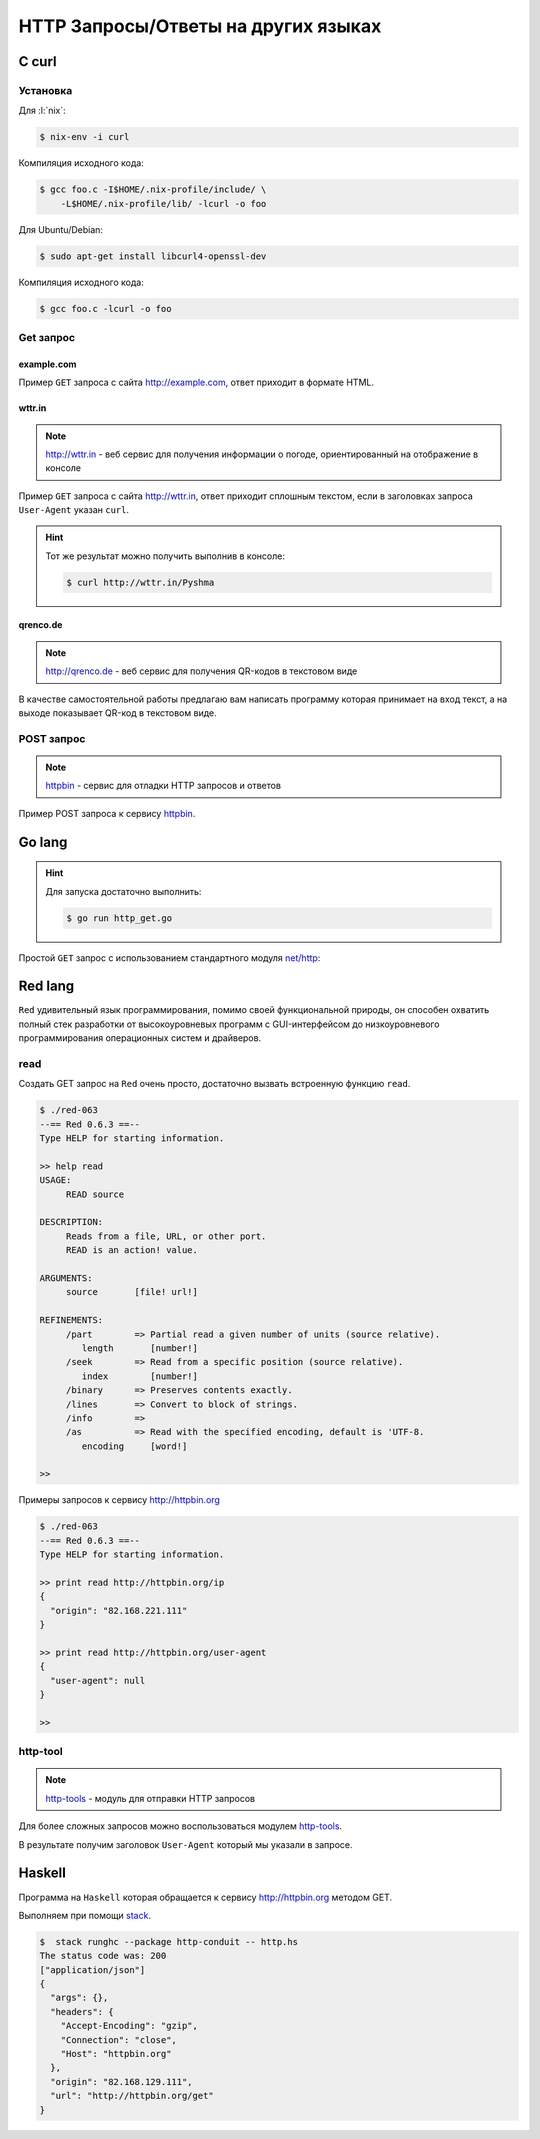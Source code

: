 HTTP Запросы/Ответы на других языках
====================================

C curl
------

.. seealso::

    https://curl.haxx.se/docs/manual.html

Установка
^^^^^^^^^

Для :l:`nix`:

.. code-block:: bash

   $ nix-env -i curl

Компиляция исходного кода:

.. code-block:: bash

   $ gcc foo.c -I$HOME/.nix-profile/include/ \
       -L$HOME/.nix-profile/lib/ -lcurl -o foo

Для Ubuntu/Debian:

.. code-block:: bash

   $ sudo apt-get install libcurl4-openssl-dev

Компиляция исходного кода:

.. code-block:: bash

   $ gcc foo.c -lcurl -o foo

Get запрос
^^^^^^^^^^

example.com
"""""""""""

.. seealso::

    * `<https://ru.wikipedia.org/wiki/Домены_для_примеров>`_
    * https://curl.haxx.se/libcurl/c/simple.html

Пример ``GET`` запроса с сайта http://example.com, ответ приходит в
формате HTML.

.. code-block:: cpp
    :caption: simple.c

    #include <stdio.h>
    #include <curl/curl.h>

    int main(void)
    {
      CURL *curl;
      CURLcode res;

      curl = curl_easy_init();
      if(curl) {
        curl_easy_setopt(curl, CURLOPT_URL, "http://example.com");
        /* example.com is redirected, so we tell libcurl to follow redirection */
        curl_easy_setopt(curl, CURLOPT_FOLLOWLOCATION, 1L);

        /* Perform the request, res will get the return code */
        res = curl_easy_perform(curl);
        /* Check for errors */
        if(res != CURLE_OK)
          fprintf(stderr, "curl_easy_perform() failed: %s\n",
                  curl_easy_strerror(res));

        /* always cleanup */
        curl_easy_cleanup(curl);
      }
      return 0;
    }

.. code-block:: html
    :caption: Результат выполнения программы

    <!doctype html>
    <html>
    <head>
        <title>Example Domain</title>

        <meta charset="utf-8" />
        <meta http-equiv="Content-type" content="text/html; charset=utf-8" />
        <meta name="viewport" content="width=device-width, initial-scale=1" />
        <style type="text/css">
        body {
            background-color: #f0f0f2;
            margin: 0;
            padding: 0;
            font-family: "Open Sans", "Helvetica Neue", Helvetica, Arial, sans-serif;

        }
        div {
            width: 600px;
            margin: 5em auto;
            padding: 50px;
            background-color: #fff;
            border-radius: 1em;
        }
        a:link, a:visited {
            color: #38488f;
            text-decoration: none;
        }
        @media (max-width: 700px) {
            body {
                background-color: #fff;
            }
            div {
                width: auto;
                margin: 0 auto;
                border-radius: 0;
                padding: 1em;
            }
        }
        </style>
    </head>

    <body>
    <div>
        <h1>Example Domain</h1>
        <p>This domain is established to be used for illustrative examples in documents. You may use this
        domain in examples without prior coordination or asking for permission.</p>
        <p><a href="http://www.iana.org/domains/example">More information...</a></p>
    </div>
    </body>
    </html>

wttr.in
"""""""

.. note::

    http://wttr.in - веб сервис для получения информации о погоде,
    ориентированный на отображение в консоле

Пример ``GET`` запроса с сайта http://wttr.in, ответ приходит сплошным
текстом, если в заголовках запроса ``User-Agent`` указан ``curl``.

.. hint::

   Тот же результат можно получить выполнив в консоле:

   .. code-block:: bash

       $ curl http://wttr.in/Pyshma

.. code-block:: cpp
    :caption: weather.c

    #include <stdio.h>
    #include <curl/curl.h>


    int main(void)
    {
      CURL *curl;
      CURLcode res;

      curl = curl_easy_init();
      if(curl) {
        curl_easy_setopt(curl, CURLOPT_URL, "http://wttr.in/Pyshma");
        curl_easy_setopt(curl, CURLOPT_USERAGENT, "curl/7.47.1");
        /* example.com is redirected, so we tell libcurl to follow redirection */
        curl_easy_setopt(curl, CURLOPT_FOLLOWLOCATION, 1L);

        /* Perform the request, res will get the return code */
        res = curl_easy_perform(curl);

        /* Check for errors */
        if(res != CURLE_OK)
          fprintf(stderr, "curl_easy_perform() failed: %s\n",
                  curl_easy_strerror(res));

        /* always cleanup */
        curl_easy_cleanup(curl);

      }
      return 0;
    }

.. code-block:: console
   :caption: Вывод погоды с сайта http://wttr.in/

   $ ./weather

   Weather for City: Pyshma, Russia

                  Freezing fog
     _ - _ - _ -  -4 °C
      _ - _ - _   ← 2 km/h
     _ - _ - _ -  0 km
                  0.0 mm
                                                          ┌─────────────┐
   ┌──────────────────────────────┬───────────────────────┤ Thu 10. Mar ├───────────────────────┬──────────────────────────────┐
   │           Morning            │             Noon      └──────┬──────┘    Evening            │            Night             │
   ├──────────────────────────────┼──────────────────────────────┼──────────────────────────────┼──────────────────────────────┤
   │               Mist           │               Mist           │               Freezing fog   │               Freezing fog   │
   │  _ - _ - _ -  -6 °C          │  _ - _ - _ -  -8 – -7 °C     │  _ - _ - _ -  -6 – -4 °C     │  _ - _ - _ -  -9 °C          │
   │   _ - _ - _   ← 3 km/h       │   _ - _ - _   ← 2 km/h       │   _ - _ - _   ↖ 4 – 5 km/h   │   _ - _ - _   ↑ 7 – 11 km/h  │
   │  _ - _ - _ -  2 km           │  _ - _ - _ -  2 km           │  _ - _ - _ -  0 km           │  _ - _ - _ -  0 km           │
   │               0.0 mm | 0%    │               0.0 mm | 0%    │               0.0 mm | 0%    │               0.1 mm | 72%   │
   └──────────────────────────────┴──────────────────────────────┴──────────────────────────────┴──────────────────────────────┘
                                                          ┌─────────────┐
   ┌──────────────────────────────┬───────────────────────┤ Fri 11. Mar ├───────────────────────┬──────────────────────────────┐
   │           Morning            │             Noon      └──────┬──────┘    Evening            │            Night             │
   ├──────────────────────────────┼──────────────────────────────┼──────────────────────────────┼──────────────────────────────┤
   │               Freezing fog   │               Freezing fog   │  _`/"".-.     Light snow     │               Freezing fog   │
   │  _ - _ - _ -  -17 – -13 °C   │  _ - _ - _ -  -7 – -3 °C     │   ,\_(   ).   -7 – -4 °C     │  _ - _ - _ -  -14 – -10 °C   │
   │   _ - _ - _   ↑ 8 – 9 km/h   │   _ - _ - _   ↑ 8 – 9 km/h   │    /(___(__)  ↑ 8 – 12 km/h  │   _ - _ - _   ↗ 9 – 14 km/h  │
   │  _ - _ - _ -  0 km           │  _ - _ - _ -  0 km           │      *  *  *  10 km          │  _ - _ - _ -  0 km           │
   │               0.0 mm | 0%    │               0.0 mm | 0%    │     *  *  *   0.0 mm | 0%    │               0.0 mm | 0%    │
   └──────────────────────────────┴──────────────────────────────┴──────────────────────────────┴──────────────────────────────┘
                                                          ┌─────────────┐
   ┌──────────────────────────────┬───────────────────────┤ Sat 12. Mar ├───────────────────────┬──────────────────────────────┐
   │           Morning            │             Noon      └──────┬──────┘    Evening            │            Night             │
   ├──────────────────────────────┼──────────────────────────────┼──────────────────────────────┼──────────────────────────────┤
   │  _`/"".-.     Light snow     │      .-.      Moderate snow  │      .-.      Moderate snow  │      .-.      Moderate snow  │
   │   ,\_(   ).   -16 – -12 °C   │     (   ).    -8 – -4 °C     │     (   ).    -6 – -4 °C     │     (   ).    -10 °C         │
   │    /(___(__)  → 9 – 10 km/h  │    (___(__)   → 9 – 12 km/h  │    (___(__)   ↗ 6 – 9 km/h   │    (___(__)   ↘ 6 – 11 km/h  │
   │      *  *  *  10 km          │    * * * *    5 km           │    * * * *    5 km           │    * * * *    5 km           │
   │     *  *  *   0.1 mm | 4%    │   * * * *     0.2 mm | 14%   │   * * * *     0.1 mm | 52%   │   * * * *     0.2 mm | 52%   │
   └──────────────────────────────┴──────────────────────────────┴──────────────────────────────┴──────────────────────────────┘

   Check new Feature: wttr.in/Moon or wttr.in/Moon@2016-Mar-23 to see the phase of the Moon
   Follow @igor_chubin for wttr.in updates

qrenco.de
"""""""""

.. note::

    http://qrenco.de - веб сервис для получения QR-кодов в текстовом виде

В качестве самостоятельной работы предлагаю вам написать программу которая
принимает на вход текст, а на выходе показывает QR-код в текстовом виде.

.. code-block:: console
   :caption: Генерация QR-кода

   $ ./qrcode "Купи хлеба!"
    █████████████████████████████████
    █████████████████████████████████
    ████ ▄▄▄▄▄ █▀█ █▄█▄▄ █ ▄▄▄▄▄ ████
    ████ █   █ █▀▀▀█  █ ▀█ █   █ ████
    ████ █▄▄▄█ █▀ █▀▀█▄███ █▄▄▄█ ████
    ████▄▄▄▄▄▄▄█▄▀ ▀▄█▄▀▄█▄▄▄▄▄▄▄████
    ████▄▄▄▄ ▀▄▄ ▄▀▄▀▄█   ▀ ▀ █ ▀████
    ████ ▄▀   ▄▀██▄█▀█▀▀ ▀ ██▀▀▄█████
    ████ ▀▀█▄▀▄▀▄ ▄█▄▀█▄▄█▀█▄ █▀▀████
    ████ █▄ ██▄ █ ▄ ▄▄█▀█  █▀█ █▀████
    ████▄██▄▄█▄█ ▄▄▄▀▀█▄ ▄▄▄ ▀█▀ ████
    ████ ▄▄▄▄▄ █▄▄▀█▀ ▄▄ █▄█  ▀ ▀████
    ████ █   █ █ ▀██▄█▄█  ▄  █   ████
    ████ █▄▄▄█ █ ▀▀ ▄█▀▄ ▄ █▄█ █ ████
    ████▄▄▄▄▄▄▄█▄█▄▄███▄▄█▄████▄▄████
    █████████████████████████████████
    █████████████████████████████████


.. code-block:: console
   :caption: Получение QR-кода с сайта http://qrenco.de

   $ curl "qrenco.de/Купи хлеба!"
    █████████████████████████████████
    █████████████████████████████████
    ████ ▄▄▄▄▄ █▀█ █▄█▄▄ █ ▄▄▄▄▄ ████
    ████ █   █ █▀▀▀█  █ ▀█ █   █ ████
    ████ █▄▄▄█ █▀ █▀▀█▄███ █▄▄▄█ ████
    ████▄▄▄▄▄▄▄█▄▀ ▀▄█▄▀▄█▄▄▄▄▄▄▄████
    ████▄▄▄▄ ▀▄▄ ▄▀▄▀▄█   ▀ ▀ █ ▀████
    ████ ▄▀   ▄▀██▄█▀█▀▀ ▀ ██▀▀▄█████
    ████ ▀▀█▄▀▄▀▄ ▄█▄▀█▄▄█▀█▄ █▀▀████
    ████ █▄ ██▄ █ ▄ ▄▄█▀█  █▀█ █▀████
    ████▄██▄▄█▄█ ▄▄▄▀▀█▄ ▄▄▄ ▀█▀ ████
    ████ ▄▄▄▄▄ █▄▄▀█▀ ▄▄ █▄█  ▀ ▀████
    ████ █   █ █ ▀██▄█▄█  ▄  █   ████
    ████ █▄▄▄█ █ ▀▀ ▄█▀▄ ▄ █▄█ █ ████
    ████▄▄▄▄▄▄▄█▄█▄▄███▄▄█▄████▄▄████
    █████████████████████████████████
    █████████████████████████████████


POST запрос
^^^^^^^^^^^

.. note::

    `httpbin <https://httpbin.org/>`_ - сервис для отладки HTTP запросов и
    ответов

Пример POST запроса к сервису `httpbin <https://httpbin.org/>`_.

.. code-block:: cpp
    :caption: POST запрос на сайт https://httpbin.org/post

    #include <stdio.h>
    #include <curl/curl.h>

    int main(void)
    {
      CURL *curl;
      CURLcode res;

      /* In windows, this will init the winsock stuff */
      curl_global_init(CURL_GLOBAL_ALL);

      /* get a curl handle */
      curl = curl_easy_init();
      if(curl) {
        /* First set the URL that is about to receive our POST. This URL can
           just as well be a https:// URL if that is what should receive the
           data. */
        curl_easy_setopt(curl, CURLOPT_URL, "https://httpbin.org/post");
        /* Now specify the POST data */
        curl_easy_setopt(curl, CURLOPT_POSTFIELDS, "name=UrFU&project=lectures.www");

        /* Perform the request, res will get the return code */
        res = curl_easy_perform(curl);
        /* Check for errors */
        if(res != CURLE_OK)
          fprintf(stderr, "curl_easy_perform() failed: %s\n",
                  curl_easy_strerror(res));

        /* always cleanup */
        curl_easy_cleanup(curl);
      }
      curl_global_cleanup();
      return 0;
    }

.. code-block:: json
    :caption: Ответ в формате JSON

    {
      "args": {},
      "data": "",
      "files": {},
      "form": {
        "name": "UrFU",
        "project": "lectures.www"
      },
      "headers": {
        "Accept": "*/*",
        "Content-Length": "30",
        "Content-Type": "application/x-www-form-urlencoded",
        "Host": "httpbin.org"
      },
      "json": null,
      "url": "https://httpbin.org/post"
    }


Go lang
-------

.. hint::

   Для запуска достаточно выполнить:

   .. code-block:: bash

       $ go run http_get.go

Простой ``GET`` запрос с использованием стандартного модуля
`net/http <https://golang.org/pkg/net/http/>`_:

.. code-block:: go
    :caption: http_get.go

    package main

    import (
        "fmt"
        "io/ioutil"
        "net/http"
        "os"
    )

    func main() {
        response, err := http.Get("http://golang.org/")
        if err != nil {
            fmt.Printf("%s", err)
            os.Exit(1)
        } else {
            defer response.Body.Close()
            contents, err := ioutil.ReadAll(response.Body)
            if err != nil {
                fmt.Printf("%s", err)
                os.Exit(1)
            }
            fmt.Printf("%s\n", string(contents))
        }
    }

Red lang
--------

.. seealso::

    * http://www.red-lang.org/
    * https://github.com/red/red
    * `<https://ru.wikipedia.org/wiki/Red_(язык_программирования)>`_

``Red`` удивительный язык программирования, помимо своей функциональной
природы, он способен охватить полный стек разработки от высокоуровневых
программ с GUI-интерфейсом до низкоуровневого программирования операционных
систем и драйверов.

read
^^^^

Создать GET запрос на ``Red`` очень просто, достаточно вызвать встроенную
функцию ``read``.

.. code-block:: bash

    $ ./red-063
    --== Red 0.6.3 ==--
    Type HELP for starting information.

    >> help read
    USAGE:
         READ source

    DESCRIPTION:
         Reads from a file, URL, or other port.
         READ is an action! value.

    ARGUMENTS:
         source       [file! url!]

    REFINEMENTS:
         /part        => Partial read a given number of units (source relative).
            length       [number!]
         /seek        => Read from a specific position (source relative).
            index        [number!]
         /binary      => Preserves contents exactly.
         /lines       => Convert to block of strings.
         /info        =>
         /as          => Read with the specified encoding, default is 'UTF-8.
            encoding     [word!]

    >>

Примеры запросов к сервису http://httpbin.org

.. code-block:: bash

    $ ./red-063
    --== Red 0.6.3 ==--
    Type HELP for starting information.

    >> print read http://httpbin.org/ip
    {
      "origin": "82.168.221.111"
    }

    >> print read http://httpbin.org/user-agent
    {
      "user-agent": null
    }

    >>

http-tool
^^^^^^^^^

.. note::

    `http-tools
    <https://github.com/rebolek/red-tools/blob/master/http-tools.red>`_ -
    модуль для отправки HTTP запросов

Для более сложных запросов можно воспользоваться модулем `http-tools
<https://github.com/rebolek/red-tools/blob/master/http-tools.red>`_.

.. code-block:: red
    :caption: requests.red

    Red []

    #include %red-tools/http-tools.red
    print send-request/raw/with
      http://httpbin.org/user-agent
      'GET [User-Agent: "Mozilla/Gecko/IE 1.2.3"]

В результате получим заголовок ``User-Agent`` который мы указали в запросе.

.. code-block:: bash
    :caption: ./red-063 requests.red

    $ ./red-063 requests.red

    200 Connection: "keep-alive"
    Server: "meinheld/0.6.1"
    Date: "Tue, 01 Aug 2017 07:27:47 GMT"
    Content-Type: "application/json"
    Access-Control-Allow-Origin: "*"
    Access-Control-Allow-Credentials: "true"
    X-Powered-By: "Flask"
    X-Processed-Time: "0.000529050827026"
    Content-Length: "45"
    Via: "1.1 vegur" {
      "user-agent": "Mozilla/Gecko/IE 1.2.3"
    }

Haskell
-------

.. seealso::

    * `Network-HTTP-Simple
      <https://hackage.haskell.org/package/http-conduit-2.2.3.2/docs/Network-HTTP-Simple.html>`_
    * https://haskell-lang.org/library/http-client
    * https://haskell-lang.org/tutorial/stack-script

Программа на ``Haskell`` которая обращается к сервису http://httpbin.org
методом GET.

.. code-block:: haskell
    :caption: http.hs

    {-# LANGUAGE OverloadedStrings #-}
    import qualified Data.ByteString.Lazy.Char8 as L8
    import           Network.HTTP.Simple

    main :: IO ()
    main = do
        response <- httpLBS "http://httpbin.org/get"

        putStrLn $ "The status code was: " ++
                   show (getResponseStatusCode response)
        print $ getResponseHeader "Content-Type" response
        L8.putStrLn $ getResponseBody response

Выполняем при помощи `stack <https://haskellstack.org/>`_.

.. code-block:: bash

    $  stack runghc --package http-conduit -- http.hs
    The status code was: 200
    ["application/json"]
    {
      "args": {},
      "headers": {
        "Accept-Encoding": "gzip",
        "Connection": "close",
        "Host": "httpbin.org"
      },
      "origin": "82.168.129.111",
      "url": "http://httpbin.org/get"
    }

